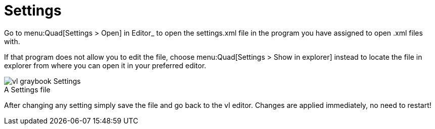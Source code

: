 = Settings

Go to menu:Quad[Settings > Open] in Editor_ to open the settings.xml file in the program you have assigned to open .xml files with. 

If that program does not allow you to edit the file, choose menu:Quad[Settings > Show in explorer] instead to locate the file in explorer from where you can open it in your preferred editor. 

.A Settings file
[caption=""]
image::../../images/vl-graybook-Settings.png[]

After changing any setting simply save the file and go back to the vl editor. Changes are applied immediately, no need to restart!
